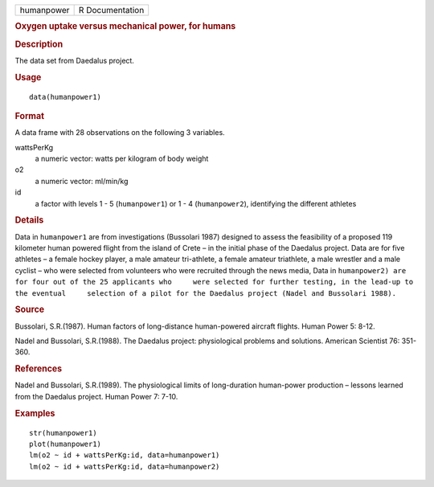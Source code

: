 .. container::

   ========== ===============
   humanpower R Documentation
   ========== ===============

   .. rubric:: Oxygen uptake versus mechanical power, for humans
      :name: oxygen-uptake-versus-mechanical-power-for-humans

   .. rubric:: Description
      :name: description

   The data set from Daedalus project.

   .. rubric:: Usage
      :name: usage

   ::

      data(humanpower1)

   .. rubric:: Format
      :name: format

   A data frame with 28 observations on the following 3 variables.

   wattsPerKg
      a numeric vector: watts per kilogram of body weight

   o2
      a numeric vector: ml/min/kg

   id
      a factor with levels 1 - 5 (``humanpower1``) or 1 - 4
      (``humanpower2``), identifying the different athletes

   .. rubric:: Details
      :name: details

   Data in ``humanpower1`` are from investigations (Bussolari 1987)
   designed to assess the feasibility of a proposed 119 kilometer human
   powered flight from the island of Crete – in the initial phase of the
   Daedalus project. Data are for five athletes – a female hockey
   player, a male amateur tri-athlete, a female amateur triathlete, a
   male wrestler and a male cyclist – who were selected from volunteers
   who were recruited through the news media, Data in
   ``humanpower2) are for four out of the 25 applicants who     were selected for further testing, in the lead-up to the eventual     selection of a pilot for the Daedalus project (Nadel and Bussolari 1988).``

   .. rubric:: Source
      :name: source

   Bussolari, S.R.(1987). Human factors of long-distance human-powered
   aircraft flights. Human Power 5: 8-12.

   Nadel and Bussolari, S.R.(1988). The Daedalus project: physiological
   problems and solutions. American Scientist 76: 351-360.

   .. rubric:: References
      :name: references

   Nadel and Bussolari, S.R.(1989). The physiological limits of
   long-duration human-power production – lessons learned from the
   Daedalus project. Human Power 7: 7-10.

   .. rubric:: Examples
      :name: examples

   ::

      str(humanpower1)
      plot(humanpower1)
      lm(o2 ~ id + wattsPerKg:id, data=humanpower1)
      lm(o2 ~ id + wattsPerKg:id, data=humanpower2)
